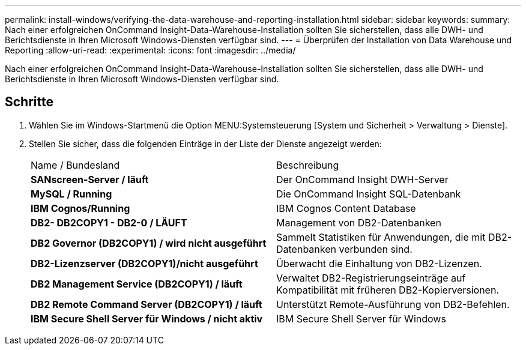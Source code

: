 ---
permalink: install-windows/verifying-the-data-warehouse-and-reporting-installation.html 
sidebar: sidebar 
keywords:  
summary: Nach einer erfolgreichen OnCommand Insight-Data-Warehouse-Installation sollten Sie sicherstellen, dass alle DWH- und Berichtsdienste in Ihren Microsoft Windows-Diensten verfügbar sind. 
---
= Überprüfen der Installation von Data Warehouse und Reporting
:allow-uri-read: 
:experimental: 
:icons: font
:imagesdir: ../media/


[role="lead"]
Nach einer erfolgreichen OnCommand Insight-Data-Warehouse-Installation sollten Sie sicherstellen, dass alle DWH- und Berichtsdienste in Ihren Microsoft Windows-Diensten verfügbar sind.



== Schritte

. Wählen Sie im Windows-Startmenü die Option MENU:Systemsteuerung [System und Sicherheit > Verwaltung > Dienste].
. Stellen Sie sicher, dass die folgenden Einträge in der Liste der Dienste angezeigt werden:
+
|===


| Name / Bundesland | Beschreibung 


 a| 
*SANscreen-Server / läuft*
 a| 
Der OnCommand Insight DWH-Server



 a| 
*MySQL / Running*
 a| 
Die OnCommand Insight SQL-Datenbank



 a| 
*IBM Cognos/Running*
 a| 
IBM Cognos Content Database



 a| 
*DB2- DB2COPY1 - DB2-0 / LÄUFT*
 a| 
Management von DB2-Datenbanken



 a| 
*DB2 Governor (DB2COPY1) / wird nicht ausgeführt*
 a| 
Sammelt Statistiken für Anwendungen, die mit DB2-Datenbanken verbunden sind.



 a| 
*DB2-Lizenzserver (DB2COPY1)/nicht ausgeführt*
 a| 
Überwacht die Einhaltung von DB2-Lizenzen.



 a| 
*DB2 Management Service (DB2COPY1) / läuft*
 a| 
Verwaltet DB2-Registrierungseinträge auf Kompatibilität mit früheren DB2-Kopierversionen.



 a| 
*DB2 Remote Command Server (DB2COPY1) / läuft*
 a| 
Unterstützt Remote-Ausführung von DB2-Befehlen.



 a| 
*IBM Secure Shell Server für Windows / nicht aktiv*
 a| 
IBM Secure Shell Server für Windows

|===


